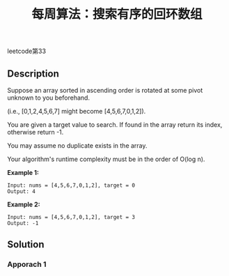 #+BEGIN_COMMENT
.. title:
.. slug: algorithm-weekly-search-in-rotated-sorted-array
.. date: 2018-10-21 22:05:09 UTC+08:00
.. tags: nikola
.. category:
.. link:
.. description:
.. type: text
.. status: draft
#+END_COMMENT

#+TITLE: 每周算法：搜索有序的回环数组

leetcode第33

** Description

Suppose an array sorted in ascending order is rotated at some pivot unknown to you beforehand.

(i.e., [0,1,2,4,5,6,7] might become [4,5,6,7,0,1,2]).

You are given a target value to search. If found in the array return its index, otherwise return -1.

You may assume no duplicate exists in the array.

Your algorithm's runtime complexity must be in the order of O(log n).

*Example 1:*
#+BEGIN_EXAMPLE
Input: nums = [4,5,6,7,0,1,2], target = 0
Output: 4
#+END_EXAMPLE

*Example 2:*
#+BEGIN_EXAMPLE
Input: nums = [4,5,6,7,0,1,2], target = 3
Output: -1
#+END_EXAMPLE

** Solution

*** Apporach 1
